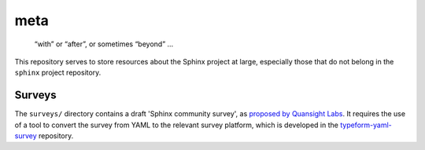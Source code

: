 ======
 meta
======

   “with” or “after”, or sometimes “beyond” …

This repository serves to store resources about the Sphinx project at large,
especially those that do not belong in the ``sphinx`` project repository.


Surveys
=======

The ``surveys/`` directory contains a draft 'Sphinx community survey',
as `proposed by Quansight Labs`_.
It requires the use of a tool to convert the survey from YAML
to the relevant survey platform, which is developed in the
`typeform-yaml-survey`_ repository.

.. _proposed by Quansight Labs: https://github.com/orgs/sphinx-doc/discussions/13331
.. _typeform-yaml-survey: https://github.com/Quansight-Labs/typeform-yaml-survey
